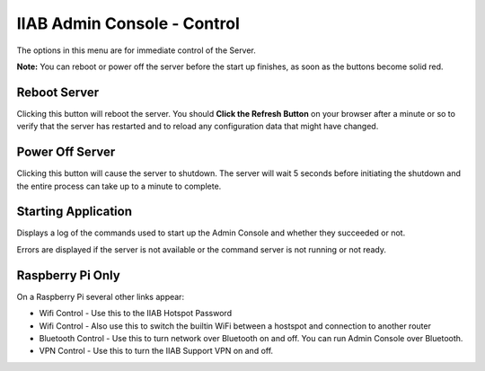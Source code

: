 IIAB Admin Console - Control
============================

The options in this menu are for immediate control of the Server.

**Note:** You can reboot or power off the server before the start up finishes, as soon as the buttons become solid red.

Reboot Server
-------------

Clicking this button will reboot the server. You should **Click the Refresh Button** on your browser after a minute or so to verify that the server has restarted and to reload any configuration data that might have changed.

Power Off Server
----------------

Clicking this button will cause the server to shutdown.  The server will wait 5 seconds before initiating the shutdown and the entire process can take up to a minute to complete.

Starting Application
--------------------

Displays a log of the commands used to start up the Admin Console and whether they succeeded or not.

Errors are displayed if the server is not available or the command server is not running or not ready.

Raspberry Pi Only
-----------------

On a Raspberry Pi several other links appear:

* Wifi Control - Use this to the IIAB Hotspot Password
* Wifi Control - Also use this to switch the builtin WiFi between a hostspot and connection to another router
* Bluetooth Control - Use this to turn network over Bluetooth on and off. You can run Admin Console over Bluetooth.
* VPN Control - Use this to turn the IIAB Support VPN on and off.
